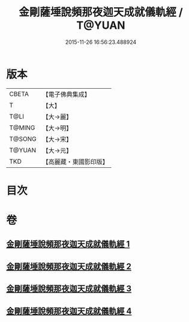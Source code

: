 #+TITLE: 金剛薩埵說頻那夜迦天成就儀軌經 / T@YUAN
#+DATE: 2015-11-26 16:56:23.488924
* 版本
 |     CBETA|【電子佛典集成】|
 |         T|【大】     |
 |      T@LI|【大→麗】   |
 |    T@MING|【大→明】   |
 |    T@SONG|【大→宋】   |
 |    T@YUAN|【大→元】   |
 |       TKD|【高麗藏・東國影印版】|

* 目次
* 卷
** [[file:KR6j0503_001.txt][金剛薩埵說頻那夜迦天成就儀軌經 1]]
** [[file:KR6j0503_002.txt][金剛薩埵說頻那夜迦天成就儀軌經 2]]
** [[file:KR6j0503_003.txt][金剛薩埵說頻那夜迦天成就儀軌經 3]]
** [[file:KR6j0503_004.txt][金剛薩埵說頻那夜迦天成就儀軌經 4]]
